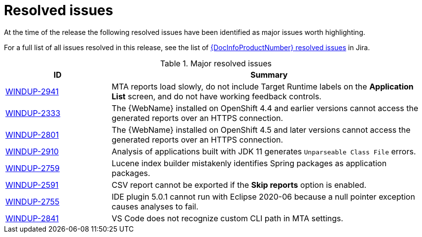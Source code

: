 // Module included in the following assemblies:
// * docs/release_notes-5.0/master.adoc
[id='rn-resolved-issues_{context}']
= Resolved issues

At the time of the release the following resolved issues have been identified as major issues worth highlighting.

For a full list of all issues resolved in this release, see the list of link:https://issues.redhat.com/browse/WINDUP-2759?filter=12357835[{DocInfoProductNumber} resolved issues] in Jira.

.Major resolved issues
[cols="25%,75%",options="header"]
|====
|ID
|Summary

|link:https://issues.redhat.com/browse/WINDUP-2941[WINDUP-2941]
|MTA reports load slowly, do not include Target Runtime labels on the *Application List* screen, and do not have working feedback controls.

|link:https://issues.redhat.com/browse/WINDUP-2333[WINDUP-2333]
|The {WebName} installed on OpenShift 4.4 and earlier versions cannot access the generated reports over an HTTPS connection.

|link:https://issues.redhat.com/browse/WINDUP-2801[WINDUP-2801]
|The {WebName} installed on OpenShift 4.5 and later versions cannot access the generated reports over an HTTPS connection.

|link:https://issues.redhat.com/browse/WINDUP-2910[WINDUP-2910]
|Analysis of applications built with JDK 11 generates `Unparseable Class File` errors.

|link:https://issues.redhat.com/browse/WINDUP-2759[WINDUP-2759]
|Lucene index builder mistakenly identifies Spring packages as application packages.

|link:https://issues.redhat.com/browse/WINDUP-2591[WINDUP-2591]
|CSV report cannot be exported if the *Skip reports* option is enabled.

|link:https://issues.redhat.com/browse/WINDUP-2755[WINDUP-2755]
|IDE plugin 5.0.1 cannot run with Eclipse 2020-06 because a null pointer exception causes analyses to fail.

|link:https://issues.redhat.com/browse/WINDUP-2841[WINDUP-2841]
|VS Code does not recognize custom CLI path in MTA settings.

|====
